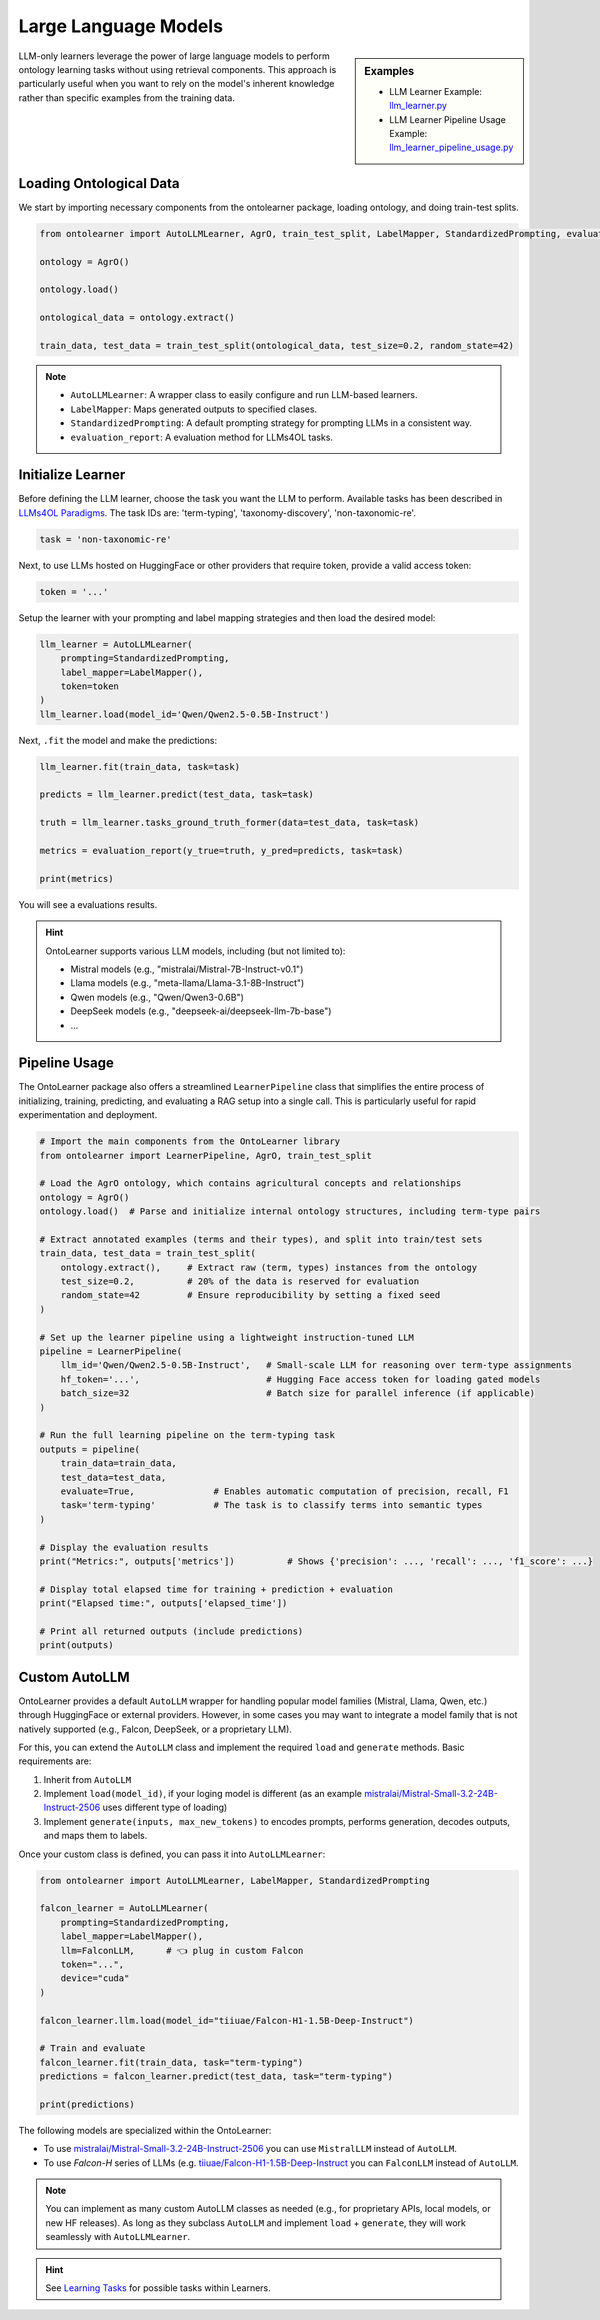 Large Language Models
========================


.. sidebar:: Examples

    * LLM Learner Example: `llm_learner.py <https://github.com/sciknoworg/OntoLearner/blob/main/examples/llm_learner.py>`_
    * LLM Learner Pipeline Usage Example: `llm_learner_pipeline_usage.py <https://github.com/sciknoworg/OntoLearner/blob/main/examples/llm_learner_pipeline_usage.py>`_


LLM-only learners leverage the power of large language models to perform ontology learning tasks
without using retrieval components. This approach is particularly useful when you want to rely
on the model's inherent knowledge rather than specific examples from the training data.

Loading Ontological Data
----------------------------

We start by importing necessary components from the ontolearner package, loading ontology, and doing train-test splits.

.. code-block:: python

    from ontolearner import AutoLLMLearner, AgrO, train_test_split, LabelMapper, StandardizedPrompting, evaluation_report

    ontology = AgrO()

    ontology.load()

    ontological_data = ontology.extract()

    train_data, test_data = train_test_split(ontological_data, test_size=0.2, random_state=42)

.. note::

    * ``AutoLLMLearner``: A wrapper class to easily configure and run LLM-based learners.
    * ``LabelMapper``: Maps generated outputs to specified clases.
    * ``StandardizedPrompting``: A default prompting strategy for prompting LLMs in a consistent way.
    * ``evaluation_report``: A evaluation method for LLMs4OL tasks.

Initialize Learner
-----------------------------

Before defining the LLM learner, choose the task you want the LLM to perform. Available tasks has been described in `LLMs4OL Paradigms <https://ontolearner.readthedocs.io/learning_tasks/llms4ol.html>`_. The task IDs are: 'term-typing', 'taxonomy-discovery', 'non-taxonomic-re'.

.. code-block:: python

    task = 'non-taxonomic-re'

Next, to use LLMs hosted on HuggingFace or other providers that require token, provide a valid access token:

.. code-block:: python

    token = '...'

Setup the learner with your prompting and label mapping strategies and then load the desired model:

.. code-block:: python

    llm_learner = AutoLLMLearner(
        prompting=StandardizedPrompting,
        label_mapper=LabelMapper(),
        token=token
    )
    llm_learner.load(model_id='Qwen/Qwen2.5-0.5B-Instruct')

Next, ``.fit`` the model and make the predictions:

.. code-block:: python

    llm_learner.fit(train_data, task=task)

    predicts = llm_learner.predict(test_data, task=task)

    truth = llm_learner.tasks_ground_truth_former(data=test_data, task=task)

    metrics = evaluation_report(y_true=truth, y_pred=predicts, task=task)

    print(metrics)

You will see a evaluations results.



.. hint::

    OntoLearner supports various LLM models, including (but not limited to):

    - Mistral models (e.g., "mistralai/Mistral-7B-Instruct-v0.1")
    - Llama models (e.g., "meta-llama/Llama-3.1-8B-Instruct")
    - Qwen models (e.g., "Qwen/Qwen3-0.6B")
    - DeepSeek models (e.g., "deepseek-ai/deepseek-llm-7b-base")
    - ...


Pipeline Usage
-----------------------
The OntoLearner package also offers a streamlined ``LearnerPipeline`` class that simplifies the entire process of initializing, training, predicting, and evaluating a RAG setup into a single call. This is particularly useful for rapid experimentation and deployment.

.. code-block:: python

    # Import the main components from the OntoLearner library
    from ontolearner import LearnerPipeline, AgrO, train_test_split

    # Load the AgrO ontology, which contains agricultural concepts and relationships
    ontology = AgrO()
    ontology.load()  # Parse and initialize internal ontology structures, including term-type pairs

    # Extract annotated examples (terms and their types), and split into train/test sets
    train_data, test_data = train_test_split(
        ontology.extract(),     # Extract raw (term, types) instances from the ontology
        test_size=0.2,          # 20% of the data is reserved for evaluation
        random_state=42         # Ensure reproducibility by setting a fixed seed
    )

    # Set up the learner pipeline using a lightweight instruction-tuned LLM
    pipeline = LearnerPipeline(
        llm_id='Qwen/Qwen2.5-0.5B-Instruct',   # Small-scale LLM for reasoning over term-type assignments
        hf_token='...',                        # Hugging Face access token for loading gated models
        batch_size=32                          # Batch size for parallel inference (if applicable)
    )

    # Run the full learning pipeline on the term-typing task
    outputs = pipeline(
        train_data=train_data,
        test_data=test_data,
        evaluate=True,               # Enables automatic computation of precision, recall, F1
        task='term-typing'           # The task is to classify terms into semantic types
    )

    # Display the evaluation results
    print("Metrics:", outputs['metrics'])          # Shows {'precision': ..., 'recall': ..., 'f1_score': ...}

    # Display total elapsed time for training + prediction + evaluation
    print("Elapsed time:", outputs['elapsed_time'])

    # Print all returned outputs (include predictions)
    print(outputs)


Custom AutoLLM
-----------------

OntoLearner provides a default ``AutoLLM`` wrapper for handling popular model families (Mistral, Llama, Qwen, etc.) through HuggingFace or external providers. However, in some cases you may want to integrate a model family that is not natively supported (e.g., Falcon, DeepSeek, or a proprietary LLM).

For this, you can extend the ``AutoLLM`` class and implement the required
``load`` and ``generate`` methods. Basic requirements are:

1. Inherit from ``AutoLLM``
2. Implement ``load(model_id)``, if your loging model is different (as an example `mistralai/Mistral-Small-3.2-24B-Instruct-2506 <https://huggingface.co/mistralai/Mistral-Small-3.2-24B-Instruct-2506>`_ uses different type of loading)
3. Implement ``generate(inputs, max_new_tokens)`` to encodes prompts, performs generation, decodes outputs, and maps them to labels.


.. tab:: Falcon-H

	The following example shows how to build a Falcon integration:

	::

	    from ontolearner import AutoLLM
	    from typing import List
	    import torch

	    class FalconLLM(AutoLLM):

	        def generate(self, inputs: List[str], max_new_tokens: int = 50) -> List[str]:
	            encoded_inputs = self.tokenizer(
	                inputs,
	                return_tensors="pt",
	                padding=True,
	                truncation=True
	            ).to(self.model.device)

	            input_ids = encoded_inputs["input_ids"]
	            input_length = input_ids.shape[1]

	            outputs = self.model.generate(
	                input_ids,
	                max_new_tokens=max_new_tokens,
	                pad_token_id=self.tokenizer.eos_token_id
	            )

	            generated_tokens = outputs[:, input_length:]
	            decoded_outputs = [
	                self.tokenizer.decode(g, skip_special_tokens=True).strip()
	                for g in generated_tokens
	            ]

	            return self.label_mapper.predict(decoded_outputs)

.. tab:: Mistral-Small

	For Mistral, you can integrate the official ``mistral-common`` tokenizer and chat completion interface:

	::

		from ontolearner import AutoLLM
		from typing import List
		import torch

		class MistralLLM(AutoLLM):

		    def load(self, model_id: str) -> None:
		        from mistral_common.tokens.tokenizers.mistral import MistralTokenizer
		        from mistral_common.models.modeling_mistral import Mistral3ForConditionalGeneration

		        self.tokenizer = MistralTokenizer.from_hf_hub(model_id)

		        device_map = "cpu" if self.device == "cpu" else "balanced"
		        self.model = Mistral3ForConditionalGeneration.from_pretrained(
		            model_id,
		            device_map=device_map,
		            torch_dtype=torch.bfloat16,
		            token=self.token
		        )

		        if not hasattr(self.tokenizer, "pad_token_id") or self.tokenizer.pad_token_id is None:
		            self.tokenizer.pad_token_id = self.model.generation_config.eos_token_id

		        self.label_mapper.fit()

		    def generate(self, inputs: List[str], max_new_tokens: int = 50) -> List[str]:
		        from mistral_common.protocol.instruct.messages import ChatCompletionRequest

		        tokenized_list = []
		        for prompt in inputs:
		            messages = [{"role": "user", "content": [{"type": "text", "text": prompt}]}]
		            tokenized = self.tokenizer.encode_chat_completion(ChatCompletionRequest(messages=messages))
		            tokenized_list.append(tokenized.tokens)

		        # Pad inputs and create attention masks
		        max_len = max(len(tokens) for tokens in tokenized_list)
		        input_ids, attention_masks = [], []
		        for tokens in tokenized_list:
		            pad_length = max_len - len(tokens)
		            input_ids.append(tokens + [self.tokenizer.pad_token_id] * pad_length)
		            attention_masks.append([1] * len(tokens) + [0] * pad_length)

		        input_ids = torch.tensor(input_ids).to(self.model.device)
		        attention_masks = torch.tensor(attention_masks).to(self.model.device)

		        outputs = self.model.generate(
		            input_ids=input_ids,
		            attention_mask=attention_masks,
		            eos_token_id=self.model.generation_config.eos_token_id,
		            pad_token_id=self.tokenizer.pad_token_id,
		            max_new_tokens=max_new_tokens,
		        )

		        decoded_outputs = []
		        for i, tokens in enumerate(outputs):
		            output_text = self.tokenizer.decode(tokens[len(tokenized_list[i]):])
		            decoded_outputs.append(output_text)

		        return self.label_mapper.predict(decoded_outputs)


Once your custom class is defined, you can pass it into ``AutoLLMLearner``:

.. code-block:: python

    from ontolearner import AutoLLMLearner, LabelMapper, StandardizedPrompting

    falcon_learner = AutoLLMLearner(
        prompting=StandardizedPrompting,
        label_mapper=LabelMapper(),
        llm=FalconLLM,      # 👈 plug in custom Falcon
        token="...",
        device="cuda"
    )

    falcon_learner.llm.load(model_id="tiiuae/Falcon-H1-1.5B-Deep-Instruct")

    # Train and evaluate
    falcon_learner.fit(train_data, task="term-typing")
    predictions = falcon_learner.predict(test_data, task="term-typing")

    print(predictions)

The following models are specialized within the OntoLearner:

- To use `mistralai/Mistral-Small-3.2-24B-Instruct-2506 <https://huggingface.co/mistralai/Mistral-Small-3.2-24B-Instruct-2506>`_ you can use ``MistralLLM`` instead of ``AutoLLM``.
- To use `Falcon-H` series of LLMs (e.g. `tiiuae/Falcon-H1-1.5B-Deep-Instruct <https://huggingface.co/tiiuae/Falcon-H1-1.5B-Deep-Instruct>`_ you can ``FalconLLM`` instead of ``AutoLLM``.

.. note::

   You can implement as many custom AutoLLM classes as needed (e.g., for proprietary APIs, local models, or new HF releases). As long as they subclass ``AutoLLM`` and implement ``load`` + ``generate``, they will work seamlessly with ``AutoLLMLearner``.


.. hint::
    See `Learning Tasks <https://ontolearner.readthedocs.io/learning_tasks/llms4ol.html>`_ for possible tasks within Learners.
